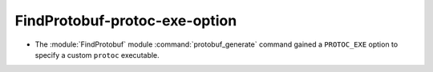 FindProtobuf-protoc-exe-option
------------------------------

* The :module:`FindProtobuf` module :command:`protobuf_generate` command
  gained a ``PROTOC_EXE`` option to specify a custom ``protoc`` executable.
